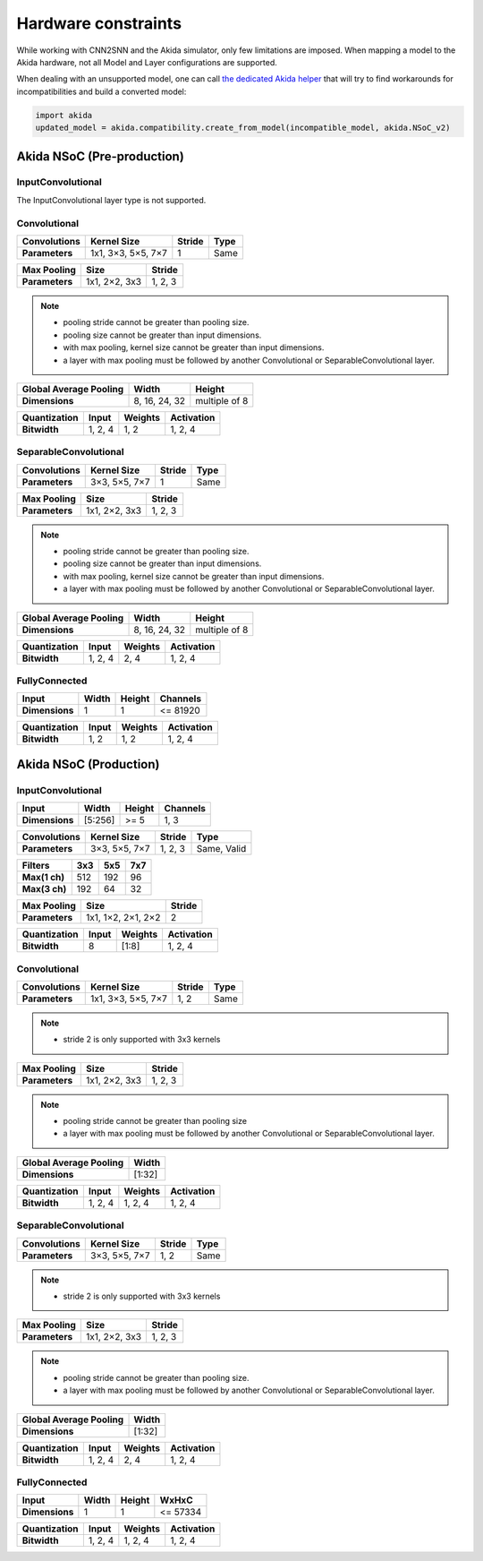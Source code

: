 
Hardware constraints
====================

While working with CNN2SNN and the Akida simulator, only few limitations are
imposed. When mapping a model to the Akida hardware, not all Model and Layer
configurations are supported.

When dealing with an unsupported model, one can call `the dedicated Akida helper
<../api_reference/aee_apis.html#akida.compatibility.create_from_model>`_
that will try to find workarounds for incompatibilities and build a converted
model:

.. code-block::

   import akida
   updated_model = akida.compatibility.create_from_model(incompatible_model, akida.NSoC_v2)


Akida NSoC (Pre-production)
---------------------------

InputConvolutional
^^^^^^^^^^^^^^^^^^

The InputConvolutional layer type is not supported.

Convolutional
^^^^^^^^^^^^^

+----------------+------------------+----------+--------+
|**Convolutions**|**Kernel Size**   |**Stride**|**Type**|
+----------------+------------------+----------+--------+
|**Parameters**  |1x1, 3×3, 5×5, 7×7|1         |Same    |
+----------------+------------------+----------+--------+

+---------------+-------------+----------+
|**Max Pooling**|**Size**     |**Stride**|
+---------------+-------------+----------+
|**Parameters** |1x1, 2×2, 3x3|1, 2, 3   |
+---------------+-------------+----------+

.. note::
       * pooling stride cannot be greater than pooling size.
       * pooling size cannot be greater than input dimensions.
       * with max pooling, kernel size cannot be greater than input dimensions.
       * a layer with max pooling must be followed by another Convolutional or
         SeparableConvolutional layer.

+--------------------------+-------------+-------------+
|**Global Average Pooling**|**Width**    |**Height**   |
+--------------------------+-------------+-------------+
|**Dimensions**            |8, 16, 24, 32|multiple of 8|
+--------------------------+-------------+-------------+

+----------------+---------+-----------+--------------+
|**Quantization**|**Input**|**Weights**|**Activation**|
+----------------+---------+-----------+--------------+
|**Bitwidth**    |1, 2, 4  |1, 2       |1, 2, 4       |
+----------------+---------+-----------+--------------+

SeparableConvolutional
^^^^^^^^^^^^^^^^^^^^^^

+----------------+---------------+----------+--------+
|**Convolutions**|**Kernel Size**|**Stride**|**Type**|
+----------------+---------------+----------+--------+
|**Parameters**  |3×3, 5×5, 7×7  |1         |Same    |
+----------------+---------------+----------+--------+

+---------------+-------------+----------+
|**Max Pooling**|**Size**     |**Stride**|
+---------------+-------------+----------+
|**Parameters** |1x1, 2×2, 3x3|1, 2, 3   |
+---------------+-------------+----------+

.. note::
       * pooling stride cannot be greater than pooling size.
       * pooling size cannot be greater than input dimensions.
       * with max pooling, kernel size cannot be greater than input dimensions.
       * a layer with max pooling must be followed by another Convolutional or
         SeparableConvolutional layer.

+--------------------------+-------------+-------------+
|**Global Average Pooling**|**Width**    |**Height**   |
+--------------------------+-------------+-------------+
|**Dimensions**            |8, 16, 24, 32|multiple of 8|
+--------------------------+-------------+-------------+

+----------------+---------+-----------+--------------+
|**Quantization**|**Input**|**Weights**|**Activation**|
+----------------+---------+-----------+--------------+
|**Bitwidth**    |1, 2, 4  |2, 4       |1, 2, 4       |
+----------------+---------+-----------+--------------+

FullyConnected
^^^^^^^^^^^^^^

+--------------+---------+----------+------------+
|**Input**     |**Width**|**Height**|**Channels**|
+--------------+---------+----------+------------+
|**Dimensions**|1        |1         |<= 81920    |
+--------------+---------+----------+------------+

+----------------+---------+-----------+--------------+
|**Quantization**|**Input**|**Weights**|**Activation**|
+----------------+---------+-----------+--------------+
|**Bitwidth**    |1, 2     |1, 2       |1, 2, 4       |
+----------------+---------+-----------+--------------+

Akida NSoC (Production)
-----------------------

InputConvolutional
^^^^^^^^^^^^^^^^^^

+--------------+---------+----------+------------+
|**Input**     |**Width**|**Height**|**Channels**|
+--------------+---------+----------+------------+
|**Dimensions**|[5:256]  |>= 5      |1, 3        |
+--------------+---------+----------+------------+

+----------------+---------------+----------+-----------+
|**Convolutions**|**Kernel Size**|**Stride**|**Type**   |
+----------------+---------------+----------+-----------+
|**Parameters**  |3×3, 5×5, 7×7  |1, 2, 3   |Same, Valid|
+----------------+---------------+----------+-----------+

+-------------+-------+-------+-------+
|**Filters**  |**3x3**|**5x5**|**7x7**|
+-------------+-------+-------+-------+
|**Max(1 ch)**|512    |192    |96     +
+-------------+-------+-------+-------+
|**Max(3 ch)**|192    |64     |32     +
+-------------+-------+-------+-------+

+---------------+------------------+----------+
|**Max Pooling**|**Size**          |**Stride**|
+---------------+------------------+----------+
|**Parameters** |1x1, 1×2, 2×1, 2×2|2         |
+---------------+------------------+----------+

+----------------+---------+-----------+--------------+
|**Quantization**|**Input**|**Weights**|**Activation**|
+----------------+---------+-----------+--------------+
|**Bitwidth**    |8        |[1:8]      |1, 2, 4       |
+----------------+---------+-----------+--------------+

Convolutional
^^^^^^^^^^^^^

+----------------+------------------+----------+--------+
|**Convolutions**|**Kernel Size**   |**Stride**|**Type**|
+----------------+------------------+----------+--------+
|**Parameters**  |1x1, 3×3, 5×5, 7×7|1, 2      |Same    |
+----------------+------------------+----------+--------+

.. note::
       * stride 2 is only supported with 3x3 kernels

+---------------+-------------+----------+
|**Max Pooling**|**Size**     |**Stride**|
+---------------+-------------+----------+
|**Parameters** |1x1, 2×2, 3x3|1, 2, 3   |
+---------------+-------------+----------+

.. note::
       * pooling stride cannot be greater than pooling size
       * a layer with max pooling must be followed by another Convolutional or
         SeparableConvolutional layer.

+--------------------------+---------+
|**Global Average Pooling**|**Width**|
+--------------------------+---------+
|**Dimensions**            |[1:32]   |
+--------------------------+---------+

+----------------+---------+-----------+--------------+
|**Quantization**|**Input**|**Weights**|**Activation**|
+----------------+---------+-----------+--------------+
|**Bitwidth**    |1, 2, 4  |1, 2, 4    |1, 2, 4       |
+----------------+---------+-----------+--------------+

SeparableConvolutional
^^^^^^^^^^^^^^^^^^^^^^

+----------------+---------------+----------+--------+
|**Convolutions**|**Kernel Size**|**Stride**|**Type**|
+----------------+---------------+----------+--------+
|**Parameters**  |3×3, 5×5, 7×7  |1, 2      |Same    |
+----------------+---------------+----------+--------+

.. note::
       * stride 2 is only supported with 3x3 kernels

+---------------+-------------+----------+
|**Max Pooling**|**Size**     |**Stride**|
+---------------+-------------+----------+
|**Parameters** |1x1, 2×2, 3x3|1, 2, 3   |
+---------------+-------------+----------+

.. note::
       * pooling stride cannot be greater than pooling size.
       * a layer with max pooling must be followed by another Convolutional or
         SeparableConvolutional layer.

+--------------------------+---------+
|**Global Average Pooling**|**Width**|
+--------------------------+---------+
|**Dimensions**            |[1:32]   |
+--------------------------+---------+

+----------------+---------+-----------+--------------+
|**Quantization**|**Input**|**Weights**|**Activation**|
+----------------+---------+-----------+--------------+
|**Bitwidth**    |1, 2, 4  |2, 4       |1, 2, 4       |
+----------------+---------+-----------+--------------+

FullyConnected
^^^^^^^^^^^^^^

+--------------+---------+----------+---------+
|**Input**     |**Width**|**Height**|**WxHxC**|
+--------------+---------+----------+---------+
|**Dimensions**|1        |1         |<= 57334 |
+--------------+---------+----------+---------+

+----------------+---------+-----------+--------------+
|**Quantization**|**Input**|**Weights**|**Activation**|
+----------------+---------+-----------+--------------+
|**Bitwidth**    |1, 2, 4  |1, 2, 4    |1, 2, 4       |
+----------------+---------+-----------+--------------+

